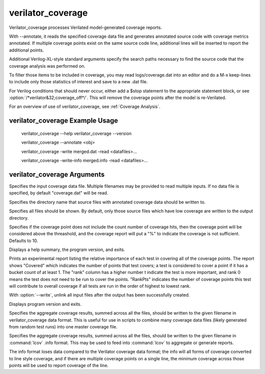 .. Copyright 2003-2022 by Wilson Snyder.
.. SPDX-License-Identifier: LGPL-3.0-only OR Artistic-2.0

verilator_coverage
==================

Verilator_coverage processes Verilated model-generated coverage reports.

With --annotate, it reads the specified coverage data file and generates
annotated source code with coverage metrics annotated.  If multiple
coverage points exist on the same source code line, additional lines will
be inserted to report the additional points.

Additional Verilog-XL-style standard arguments specify the search paths
necessary to find the source code that the coverage analysis was performed
on.

To filter those items to be included in coverage, you may read
logs/coverage.dat into an editor and do a M-x keep-lines to include only
those statistics of interest and save to a new .dat file.

For Verilog conditions that should never occur, either add a $stop
statement to the appropriate statement block, or see
:option:`/*verilator&32;coverage_off*/`.  This will remove the coverage
points after the model is re-Verilated.

For an overview of use of verilator_coverage, see :ref:`Coverage Analysis`.


verilator_coverage Example Usage
--------------------------------

..

    verilator_coverage --help
    verilator_coverage --version

    verilator_coverage --annotate <obj>

    verilator_coverage  -write merged.dat -read <datafiles>...

    verilator_coverage  -write-info merged.info -read <datafiles>...


verilator_coverage Arguments
----------------------------

.. program:: verilator_coverage

.. option:: <filename>

Specifies the input coverage data file.  Multiple filenames may be provided
to read multiple inputs.  If no data file is specified, by default
"coverage.dat" will be read.

.. option:: --annotate <output_directory>

Specifies the directory name that source files with annotated coverage data
should be written to.

.. option:: --annotate-all

Specifies all files should be shown.  By default, only those source files
which have low coverage are written to the output directory.

.. option:: --annotate-min <count>

Specifies if the coverage point does not include the count number of
coverage hits, then the coverage point will be considered above the
threashold, and the coverage report will put a "%" to indicate the coverage
is not sufficient.  Defaults to 10.

.. option:: --help

Displays a help summary, the program version, and exits.

.. option:: --rank

Prints an experimental report listing the relative importance of each test
in covering all of the coverage points.  The report shows "Covered" which
indicates the number of points that test covers; a test is considered to
cover a point if it has a bucket count of at least 1. The "rank" column has
a higher number t indicate the test is more important, and rank 0 means the
test does not need to be run to cover the points.  "RankPts" indicates the
number of coverage points this test will contribute to overall coverage if
all tests are run in the order of highest to lowest rank.

.. option:: --unlink

With :option:`--write`, unlink all input files after the output
has been successfully created.

.. option:: --version

Displays program version and exits.

.. option:: --write <filename>

Specifies the aggregate coverage results, summed across all the files,
should be written to the given filename in verilator_coverage data format.
This is useful for use in scripts to combine many coverage data files
(likely generated from random test runs) into one master coverage file.

.. option:: --write-info <filename.info>

Specifies the aggregate coverage results, summed across all the files,
should be written to the given filename in :command:`lcov` .info format.
This may be used to feed into :command:`lcov` to aggregate or generate
reports.

The info format loses data compared to the Verilator coverage data format;
the info will all forms of coverage converted to line style coverage, and
if there are multiple coverage points on a single line, the minimum
coverage across those points will be used to report coverage of the line.
